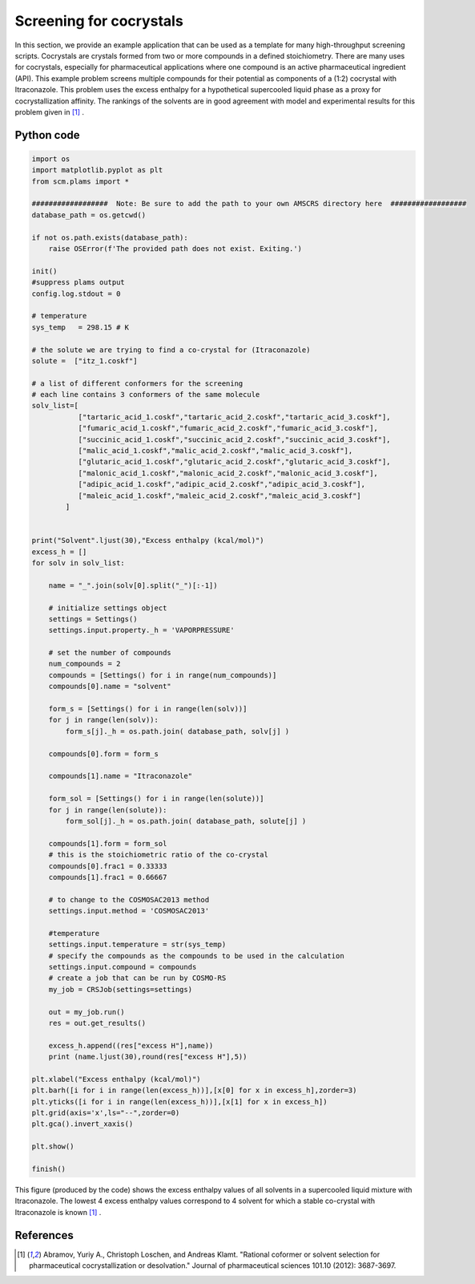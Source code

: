 .. _metatag scripting_cocrystal: 

Screening for cocrystals
************************

In this section, we provide an example application that can be used as a template for many high-throughput screening scripts.  Cocrystals are crystals formed from two or more compounds in a defined stoichiometry.  There are many uses for cocrystals, especially for pharmaceutical applications where one compound is an active pharmaceutical ingredient (API).  This example problem screens multiple compounds for their potential as components of a (1:2) cocrystal with Itraconazole.  This problem uses the excess enthalpy for a hypothetical supercooled liquid phase as a proxy for cocrystallization affinity.  The rankings of the solvents are in good agreement with model and experimental results for this problem given in [#ref1]_ .


Python code
===========

.. raw:: html

   <details>
   <summary style="color:#008000;cursor:pointer">[show/hide code]</summary>


.. code-block:: python

     import os
     import matplotlib.pyplot as plt
     from scm.plams import *

     ##################  Note: Be sure to add the path to your own AMSCRS directory here  ##################
     database_path = os.getcwd()

     if not os.path.exists(database_path):
         raise OSError(f'The provided path does not exist. Exiting.')

     init()
     #suppress plams output
     config.log.stdout = 0

     # temperature
     sys_temp   = 298.15 # K

     # the solute we are trying to find a co-crystal for (Itraconazole)
     solute =  ["itz_1.coskf"]
             
     # a list of different conformers for the screening
     # each line contains 3 conformers of the same molecule
     solv_list=[
                ["tartaric_acid_1.coskf","tartaric_acid_2.coskf","tartaric_acid_3.coskf"],
                ["fumaric_acid_1.coskf","fumaric_acid_2.coskf","fumaric_acid_3.coskf"],
                ["succinic_acid_1.coskf","succinic_acid_2.coskf","succinic_acid_3.coskf"],
                ["malic_acid_1.coskf","malic_acid_2.coskf","malic_acid_3.coskf"],
                ["glutaric_acid_1.coskf","glutaric_acid_2.coskf","glutaric_acid_3.coskf"],
                ["malonic_acid_1.coskf","malonic_acid_2.coskf","malonic_acid_3.coskf"],
                ["adipic_acid_1.coskf","adipic_acid_2.coskf","adipic_acid_3.coskf"],
                ["maleic_acid_1.coskf","maleic_acid_2.coskf","maleic_acid_3.coskf"]
             ]


     print("Solvent".ljust(30),"Excess enthalpy (kcal/mol)")
     excess_h = []
     for solv in solv_list:

         name = "_".join(solv[0].split("_")[:-1])
         
         # initialize settings object
         settings = Settings()
         settings.input.property._h = 'VAPORPRESSURE'

         # set the number of compounds
         num_compounds = 2
         compounds = [Settings() for i in range(num_compounds)]
         compounds[0].name = "solvent"

         form_s = [Settings() for i in range(len(solv))]
         for j in range(len(solv)):
             form_s[j]._h = os.path.join( database_path, solv[j] )

         compounds[0].form = form_s

         compounds[1].name = "Itraconazole"

         form_sol = [Settings() for i in range(len(solute))]
         for j in range(len(solute)):
             form_sol[j]._h = os.path.join( database_path, solute[j] )

         compounds[1].form = form_sol
         # this is the stoichiometric ratio of the co-crystal
         compounds[0].frac1 = 0.33333
         compounds[1].frac1 = 0.66667

         # to change to the COSMOSAC2013 method
         settings.input.method = 'COSMOSAC2013'

         #temperature
         settings.input.temperature = str(sys_temp)
         # specify the compounds as the compounds to be used in the calculation
         settings.input.compound = compounds
         # create a job that can be run by COSMO-RS
         my_job = CRSJob(settings=settings)

         out = my_job.run()
         res = out.get_results()

         excess_h.append((res["excess H"],name))
         print (name.ljust(30),round(res["excess H"],5))

     plt.xlabel("Excess enthalpy (kcal/mol)")
     plt.barh([i for i in range(len(excess_h))],[x[0] for x in excess_h],zorder=3)
     plt.yticks([i for i in range(len(excess_h))],[x[1] for x in excess_h])
     plt.grid(axis='x',ls="--",zorder=0)
     plt.gca().invert_xaxis()

     plt.show()

     finish()


.. raw:: html

     </details>


This figure (produced by the code) shows the excess enthalpy values of all solvents in a supercooled liquid mixture with Itraconazole.  The lowest 4 excess enthalpy values correspond to 4 solvent for which a stable co-crystal with Itraconazole is known [#ref1]_ .

.. figure:: ../Images/as_cocrystal.png
 :width: 80%
 :align: center

References
==========

.. [#ref1] Abramov, Yuriy A., Christoph Loschen, and Andreas Klamt. "Rational coformer or solvent selection for pharmaceutical cocrystallization or desolvation." Journal of pharmaceutical sciences 101.10 (2012): 3687-3697.




